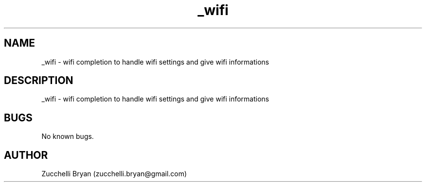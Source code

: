 .\" Manpage for _wifi.
.\" Contact bryan.zucchellik@gmail.com to correct errors or typos.
.TH _wifi 7 "06 Feb 2020" "ZaemonSH MacOS" "MacOS ZaemonSH customization"
.SH NAME
_wifi \- wifi completion to handle wifi settings and give wifi informations
.SH DESCRIPTION
_wifi \- wifi completion to handle wifi settings and give wifi informations
.SH BUGS
No known bugs.
.SH AUTHOR
Zucchelli Bryan (zucchelli.bryan@gmail.com)
